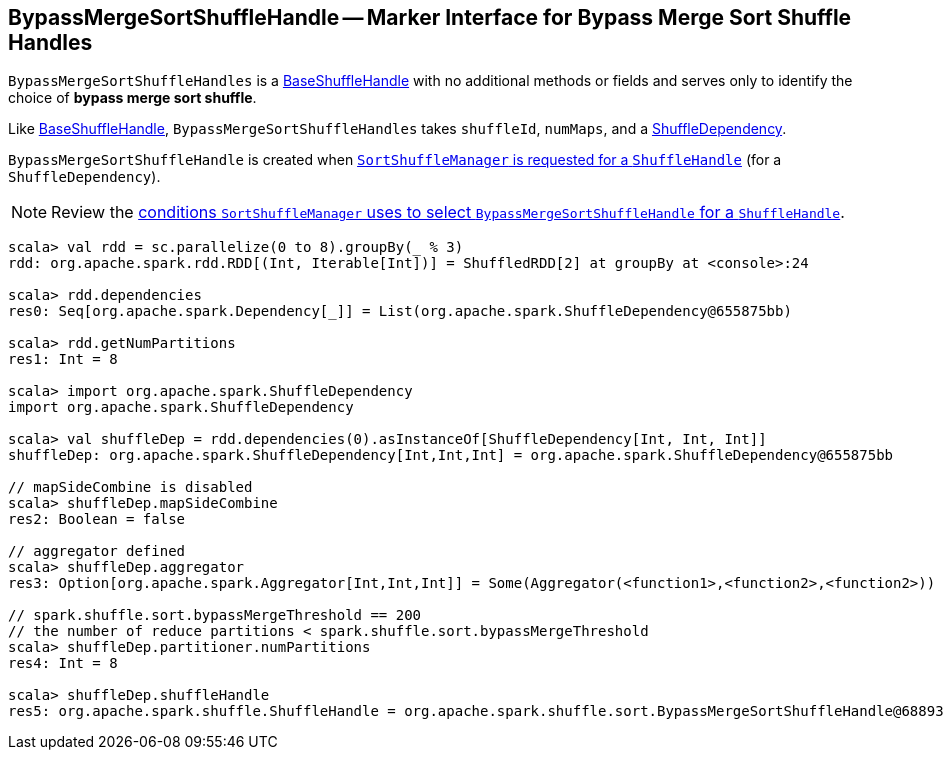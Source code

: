 == [[BypassMergeSortShuffleHandle]] BypassMergeSortShuffleHandle -- Marker Interface for Bypass Merge Sort Shuffle Handles

`BypassMergeSortShuffleHandles` is a link:spark-shuffle-BaseShuffleHandle.adoc[BaseShuffleHandle] with no additional methods or fields and serves only to identify the choice of **bypass merge sort shuffle**.

Like link:spark-shuffle-BaseShuffleHandle.adoc[BaseShuffleHandle], `BypassMergeSortShuffleHandles` takes `shuffleId`, `numMaps`, and a link:spark-rdd-ShuffleDependency.adoc[ShuffleDependency].

`BypassMergeSortShuffleHandle` is created when link:spark-SortShuffleManager.adoc#registerShuffle[`SortShuffleManager` is requested for a `ShuffleHandle`] (for a `ShuffleDependency`).

NOTE: Review the link:spark-SortShuffleManager.adoc#shouldBypassMergeSort[conditions `SortShuffleManager` uses to select `BypassMergeSortShuffleHandle` for a `ShuffleHandle`].

[source, scala]
----
scala> val rdd = sc.parallelize(0 to 8).groupBy(_ % 3)
rdd: org.apache.spark.rdd.RDD[(Int, Iterable[Int])] = ShuffledRDD[2] at groupBy at <console>:24

scala> rdd.dependencies
res0: Seq[org.apache.spark.Dependency[_]] = List(org.apache.spark.ShuffleDependency@655875bb)

scala> rdd.getNumPartitions
res1: Int = 8

scala> import org.apache.spark.ShuffleDependency
import org.apache.spark.ShuffleDependency

scala> val shuffleDep = rdd.dependencies(0).asInstanceOf[ShuffleDependency[Int, Int, Int]]
shuffleDep: org.apache.spark.ShuffleDependency[Int,Int,Int] = org.apache.spark.ShuffleDependency@655875bb

// mapSideCombine is disabled
scala> shuffleDep.mapSideCombine
res2: Boolean = false

// aggregator defined
scala> shuffleDep.aggregator
res3: Option[org.apache.spark.Aggregator[Int,Int,Int]] = Some(Aggregator(<function1>,<function2>,<function2>))

// spark.shuffle.sort.bypassMergeThreshold == 200
// the number of reduce partitions < spark.shuffle.sort.bypassMergeThreshold
scala> shuffleDep.partitioner.numPartitions
res4: Int = 8

scala> shuffleDep.shuffleHandle
res5: org.apache.spark.shuffle.ShuffleHandle = org.apache.spark.shuffle.sort.BypassMergeSortShuffleHandle@68893394
----
